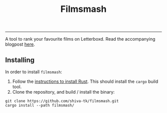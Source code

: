 #+title: Filmsmash

[[./assets/filmsmash.gif]]
--------------------------------------------------------------------------------
A tool to rank your favourite films on Letterboxd.
Read the accompanying blogpost [[https://blog.shiva-tk.xyz/posts/total-ordering-films/][here]].

** Installing
In order to install ~filmsmash~:
1. Follow the [[https://www.rust-lang.org/tools/install][instructions to install Rust]].
   This should install the ~cargo~ build tool.
2. Clone the repository, and build / install the binary:

#+begin_src
git clone https://github.com/shiva-tk/filmsmash.git
cargo install --path filmsmash/
#+end_src
